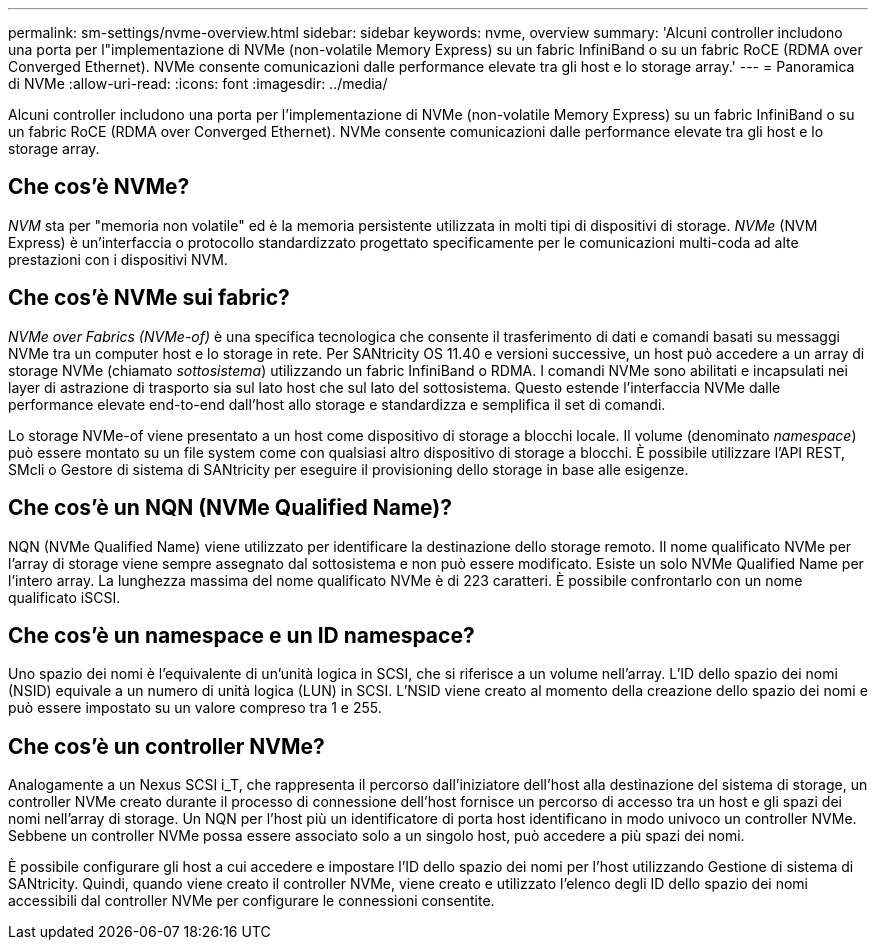 ---
permalink: sm-settings/nvme-overview.html 
sidebar: sidebar 
keywords: nvme, overview 
summary: 'Alcuni controller includono una porta per l"implementazione di NVMe (non-volatile Memory Express) su un fabric InfiniBand o su un fabric RoCE (RDMA over Converged Ethernet). NVMe consente comunicazioni dalle performance elevate tra gli host e lo storage array.' 
---
= Panoramica di NVMe
:allow-uri-read: 
:icons: font
:imagesdir: ../media/


[role="lead"]
Alcuni controller includono una porta per l'implementazione di NVMe (non-volatile Memory Express) su un fabric InfiniBand o su un fabric RoCE (RDMA over Converged Ethernet). NVMe consente comunicazioni dalle performance elevate tra gli host e lo storage array.



== Che cos'è NVMe?

_NVM_ sta per "memoria non volatile" ed è la memoria persistente utilizzata in molti tipi di dispositivi di storage. _NVMe_ (NVM Express) è un'interfaccia o protocollo standardizzato progettato specificamente per le comunicazioni multi-coda ad alte prestazioni con i dispositivi NVM.



== Che cos'è NVMe sui fabric?

_NVMe over Fabrics (NVMe-of)_ è una specifica tecnologica che consente il trasferimento di dati e comandi basati su messaggi NVMe tra un computer host e lo storage in rete. Per SANtricity OS 11.40 e versioni successive, un host può accedere a un array di storage NVMe (chiamato _sottosistema_) utilizzando un fabric InfiniBand o RDMA. I comandi NVMe sono abilitati e incapsulati nei layer di astrazione di trasporto sia sul lato host che sul lato del sottosistema. Questo estende l'interfaccia NVMe dalle performance elevate end-to-end dall'host allo storage e standardizza e semplifica il set di comandi.

Lo storage NVMe-of viene presentato a un host come dispositivo di storage a blocchi locale. Il volume (denominato _namespace_) può essere montato su un file system come con qualsiasi altro dispositivo di storage a blocchi. È possibile utilizzare l'API REST, SMcli o Gestore di sistema di SANtricity per eseguire il provisioning dello storage in base alle esigenze.



== Che cos'è un NQN (NVMe Qualified Name)?

NQN (NVMe Qualified Name) viene utilizzato per identificare la destinazione dello storage remoto. Il nome qualificato NVMe per l'array di storage viene sempre assegnato dal sottosistema e non può essere modificato. Esiste un solo NVMe Qualified Name per l'intero array. La lunghezza massima del nome qualificato NVMe è di 223 caratteri. È possibile confrontarlo con un nome qualificato iSCSI.



== Che cos'è un namespace e un ID namespace?

Uno spazio dei nomi è l'equivalente di un'unità logica in SCSI, che si riferisce a un volume nell'array. L'ID dello spazio dei nomi (NSID) equivale a un numero di unità logica (LUN) in SCSI. L'NSID viene creato al momento della creazione dello spazio dei nomi e può essere impostato su un valore compreso tra 1 e 255.



== Che cos'è un controller NVMe?

Analogamente a un Nexus SCSI i_T, che rappresenta il percorso dall'iniziatore dell'host alla destinazione del sistema di storage, un controller NVMe creato durante il processo di connessione dell'host fornisce un percorso di accesso tra un host e gli spazi dei nomi nell'array di storage. Un NQN per l'host più un identificatore di porta host identificano in modo univoco un controller NVMe. Sebbene un controller NVMe possa essere associato solo a un singolo host, può accedere a più spazi dei nomi.

È possibile configurare gli host a cui accedere e impostare l'ID dello spazio dei nomi per l'host utilizzando Gestione di sistema di SANtricity. Quindi, quando viene creato il controller NVMe, viene creato e utilizzato l'elenco degli ID dello spazio dei nomi accessibili dal controller NVMe per configurare le connessioni consentite.
